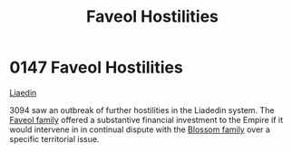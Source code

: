 :PROPERTIES:
:ID:       eee5d5fd-3f91-4f47-8460-06978bad0207
:END:
#+title: Faveol Hostilities
#+filetags: :Empire:beacon:
* 0147 Faveol Hostilities
[[id:867ef9a7-e1b0-4b85-b0b4-3036c0cb8e48][Liaedin]]

3094 saw an outbreak of further hostilities in the Liadedin
system. The [[id:f15ecc82-d513-4a23-941d-97f7e71b3e31][Faveol family]] offered a substantive financial investment
to the Empire if it would intervene in in continual dispute with the
[[id:b03f2b24-c57e-4fa6-9173-e94a39b3fae8][Blossom family]] over a specific territorial issue.

[[file:img/beacons/0147.png]]
